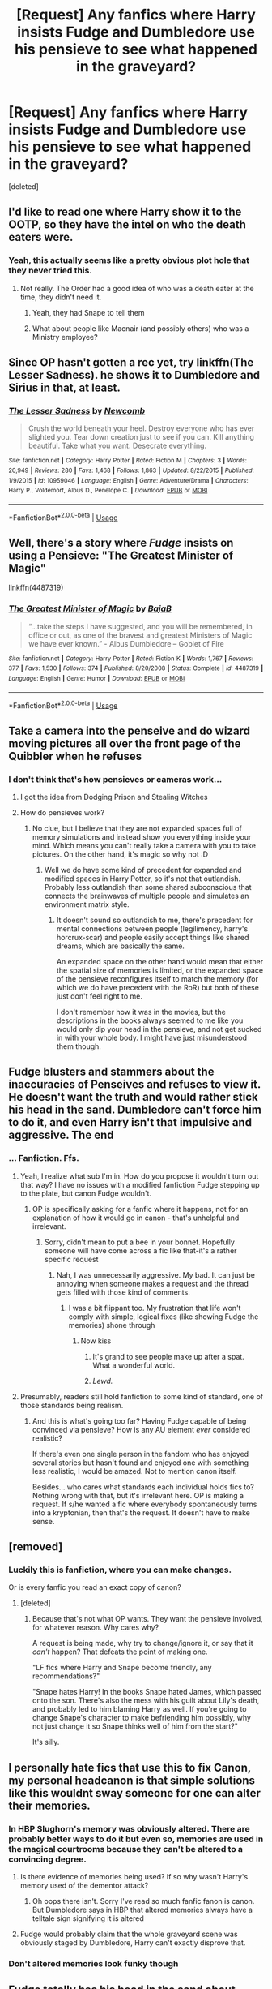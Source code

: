 #+TITLE: [Request] Any fanfics where Harry insists Fudge and Dumbledore use his pensieve to see what happened in the graveyard?

* [Request] Any fanfics where Harry insists Fudge and Dumbledore use his pensieve to see what happened in the graveyard?
:PROPERTIES:
:Score: 41
:DateUnix: 1539810781.0
:DateShort: 2018-Oct-18
:FlairText: Request
:END:
[deleted]


** I'd like to read one where Harry show it to the OOTP, so they have the intel on who the death eaters were.
:PROPERTIES:
:Author: estheredna
:Score: 20
:DateUnix: 1539819041.0
:DateShort: 2018-Oct-18
:END:

*** Yeah, this actually seems like a pretty obvious plot hole that they never tried this.
:PROPERTIES:
:Author: Team-Mako-N7
:Score: 17
:DateUnix: 1539826143.0
:DateShort: 2018-Oct-18
:END:

**** Not really. The Order had a good idea of who was a death eater at the time, they didn't need it.
:PROPERTIES:
:Author: Suavesky
:Score: 7
:DateUnix: 1539859669.0
:DateShort: 2018-Oct-18
:END:

***** Yeah, they had Snape to tell them
:PROPERTIES:
:Author: acornmoose
:Score: 5
:DateUnix: 1539881565.0
:DateShort: 2018-Oct-18
:END:


***** What about people like Macnair (and possibly others) who was a Ministry employee?
:PROPERTIES:
:Author: Deathcrow
:Score: 1
:DateUnix: 1539892938.0
:DateShort: 2018-Oct-18
:END:


** Since OP hasn't gotten a rec yet, try linkffn(The Lesser Sadness). he shows it to Dumbledore and Sirius in that, at least.
:PROPERTIES:
:Author: cavelioness
:Score: 9
:DateUnix: 1539823819.0
:DateShort: 2018-Oct-18
:END:

*** [[https://www.fanfiction.net/s/10959046/1/][*/The Lesser Sadness/*]] by [[https://www.fanfiction.net/u/4727972/Newcomb][/Newcomb/]]

#+begin_quote
  Crush the world beneath your heel. Destroy everyone who has ever slighted you. Tear down creation just to see if you can. Kill anything beautiful. Take what you want. Desecrate everything.
#+end_quote

^{/Site/:} ^{fanfiction.net} ^{*|*} ^{/Category/:} ^{Harry} ^{Potter} ^{*|*} ^{/Rated/:} ^{Fiction} ^{M} ^{*|*} ^{/Chapters/:} ^{3} ^{*|*} ^{/Words/:} ^{20,949} ^{*|*} ^{/Reviews/:} ^{280} ^{*|*} ^{/Favs/:} ^{1,468} ^{*|*} ^{/Follows/:} ^{1,863} ^{*|*} ^{/Updated/:} ^{8/22/2015} ^{*|*} ^{/Published/:} ^{1/9/2015} ^{*|*} ^{/id/:} ^{10959046} ^{*|*} ^{/Language/:} ^{English} ^{*|*} ^{/Genre/:} ^{Adventure/Drama} ^{*|*} ^{/Characters/:} ^{Harry} ^{P.,} ^{Voldemort,} ^{Albus} ^{D.,} ^{Penelope} ^{C.} ^{*|*} ^{/Download/:} ^{[[http://www.ff2ebook.com/old/ffn-bot/index.php?id=10959046&source=ff&filetype=epub][EPUB]]} ^{or} ^{[[http://www.ff2ebook.com/old/ffn-bot/index.php?id=10959046&source=ff&filetype=mobi][MOBI]]}

--------------

*FanfictionBot*^{2.0.0-beta} | [[https://github.com/tusing/reddit-ffn-bot/wiki/Usage][Usage]]
:PROPERTIES:
:Author: FanfictionBot
:Score: 2
:DateUnix: 1539823832.0
:DateShort: 2018-Oct-18
:END:


** Well, there's a story where /Fudge/ insists on using a Pensieve: "The Greatest Minister of Magic"

linkffn(4487319)
:PROPERTIES:
:Author: Starfox5
:Score: 6
:DateUnix: 1539844020.0
:DateShort: 2018-Oct-18
:END:

*** [[https://www.fanfiction.net/s/4487319/1/][*/The Greatest Minister of Magic/*]] by [[https://www.fanfiction.net/u/943028/BajaB][/BajaB/]]

#+begin_quote
  “...take the steps I have suggested, and you will be remembered, in office or out, as one of the bravest and greatest Ministers of Magic we have ever known.” - Albus Dumbledore -- Goblet of Fire
#+end_quote

^{/Site/:} ^{fanfiction.net} ^{*|*} ^{/Category/:} ^{Harry} ^{Potter} ^{*|*} ^{/Rated/:} ^{Fiction} ^{K} ^{*|*} ^{/Words/:} ^{1,767} ^{*|*} ^{/Reviews/:} ^{377} ^{*|*} ^{/Favs/:} ^{1,530} ^{*|*} ^{/Follows/:} ^{374} ^{*|*} ^{/Published/:} ^{8/20/2008} ^{*|*} ^{/Status/:} ^{Complete} ^{*|*} ^{/id/:} ^{4487319} ^{*|*} ^{/Language/:} ^{English} ^{*|*} ^{/Genre/:} ^{Humor} ^{*|*} ^{/Download/:} ^{[[http://www.ff2ebook.com/old/ffn-bot/index.php?id=4487319&source=ff&filetype=epub][EPUB]]} ^{or} ^{[[http://www.ff2ebook.com/old/ffn-bot/index.php?id=4487319&source=ff&filetype=mobi][MOBI]]}

--------------

*FanfictionBot*^{2.0.0-beta} | [[https://github.com/tusing/reddit-ffn-bot/wiki/Usage][Usage]]
:PROPERTIES:
:Author: FanfictionBot
:Score: 2
:DateUnix: 1539844043.0
:DateShort: 2018-Oct-18
:END:


** Take a camera into the penseive and do wizard moving pictures all over the front page of the Quibbler when he refuses
:PROPERTIES:
:Author: Nursing_guy
:Score: 9
:DateUnix: 1539823821.0
:DateShort: 2018-Oct-18
:END:

*** I don't think that's how pensieves or cameras work...
:PROPERTIES:
:Author: how_to_choose_a_name
:Score: 2
:DateUnix: 1539862930.0
:DateShort: 2018-Oct-18
:END:

**** I got the idea from Dodging Prison and Stealing Witches
:PROPERTIES:
:Author: Nursing_guy
:Score: 2
:DateUnix: 1539863856.0
:DateShort: 2018-Oct-18
:END:


**** How do pensieves work?
:PROPERTIES:
:Author: Deathcrow
:Score: 1
:DateUnix: 1539892999.0
:DateShort: 2018-Oct-18
:END:

***** No clue, but I believe that they are not expanded spaces full of memory simulations and instead show you everything inside your mind. Which means you can't really take a camera with you to take pictures. On the other hand, it's magic so why not :D
:PROPERTIES:
:Author: how_to_choose_a_name
:Score: 1
:DateUnix: 1539893403.0
:DateShort: 2018-Oct-18
:END:

****** Well we do have some kind of precedent for expanded and modified spaces in Harry Potter, so it's not that outlandish. Probably less outlandish than some shared subconscious that connects the brainwaves of multiple people and simulates an environment matrix style.
:PROPERTIES:
:Author: Deathcrow
:Score: 1
:DateUnix: 1539893726.0
:DateShort: 2018-Oct-18
:END:

******* It doesn't sound so outlandish to me, there's precedent for mental connections between people (legilimency, harry's horcrux-scar) and people easily accept things like shared dreams, which are basically the same.

An expanded space on the other hand would mean that either the spatial size of memories is limited, or the expanded space of the pensieve reconfigures itself to match the memory (for which we do have precedent with the RoR) but both of these just don't feel right to me.

I don't remember how it was in the movies, but the descriptions in the books always seemed to me like you would only dip your head in the pensieve, and not get sucked in with your whole body. I might have just misunderstood them though.
:PROPERTIES:
:Author: how_to_choose_a_name
:Score: 1
:DateUnix: 1539894738.0
:DateShort: 2018-Oct-19
:END:


** Fudge blusters and stammers about the inaccuracies of Penseives and refuses to view it. He doesn't want the truth and would rather stick his head in the sand. Dumbledore can't force him to do it, and even Harry isn't that impulsive and aggressive. The end
:PROPERTIES:
:Author: boomberrybella
:Score: 21
:DateUnix: 1539816667.0
:DateShort: 2018-Oct-18
:END:

*** ... Fanfiction. Ffs.
:PROPERTIES:
:Author: TheVoteMote
:Score: 27
:DateUnix: 1539821538.0
:DateShort: 2018-Oct-18
:END:

**** Yeah, I realize what sub I'm in. How do you propose it wouldn't turn out that way? I have no issues with a modified fanfiction Fudge stepping up to the plate, but canon Fudge wouldn't.
:PROPERTIES:
:Author: boomberrybella
:Score: 2
:DateUnix: 1539823151.0
:DateShort: 2018-Oct-18
:END:

***** OP is specifically asking for a fanfic where it happens, not for an explanation of how it would go in canon - that's unhelpful and irrelevant.
:PROPERTIES:
:Author: TheVoteMote
:Score: 22
:DateUnix: 1539823568.0
:DateShort: 2018-Oct-18
:END:

****** Sorry, didn't mean to put a bee in your bonnet. Hopefully someone will have come across a fic like that-it's a rather specific request
:PROPERTIES:
:Author: boomberrybella
:Score: 4
:DateUnix: 1539823702.0
:DateShort: 2018-Oct-18
:END:

******* Nah, I was unnecessarily aggressive. My bad. It can just be annoying when someone makes a request and the thread gets filled with those kind of comments.
:PROPERTIES:
:Author: TheVoteMote
:Score: 7
:DateUnix: 1539823951.0
:DateShort: 2018-Oct-18
:END:

******** I was a bit flippant too. My frustration that life won't comply with simple, logical fixes (like showing Fudge the memories) shone through
:PROPERTIES:
:Author: boomberrybella
:Score: 1
:DateUnix: 1539824574.0
:DateShort: 2018-Oct-18
:END:

********* Now kiss
:PROPERTIES:
:Author: AskMeAboutKtizo
:Score: 16
:DateUnix: 1539826487.0
:DateShort: 2018-Oct-18
:END:

********** It's grand to see people make up after a spat. What a wonderful world.
:PROPERTIES:
:Author: Sefera17
:Score: 2
:DateUnix: 1539883473.0
:DateShort: 2018-Oct-18
:END:


********** /Lewd./
:PROPERTIES:
:Author: TheVoteMote
:Score: 1
:DateUnix: 1539897430.0
:DateShort: 2018-Oct-19
:END:


**** Presumably, readers still hold fanfiction to some kind of standard, one of those standards being realism.
:PROPERTIES:
:Author: Taure
:Score: 1
:DateUnix: 1539843723.0
:DateShort: 2018-Oct-18
:END:

***** And this is what's going too far? Having Fudge capable of being convinced via pensieve? How is any AU element /ever/ considered realistic?

If there's even one single person in the fandom who has enjoyed several stories but hasn't found and enjoyed one with something less realistic, I would be amazed. Not to mention canon itself.

Besides... who cares what standards each individual holds fics to? Nothing wrong with that, but it's irrelevant here. OP is making a request. If s/he wanted a fic where everybody spontaneously turns into a kryptonian, then that's the request. It doesn't have to make sense.
:PROPERTIES:
:Author: TheVoteMote
:Score: 4
:DateUnix: 1539897109.0
:DateShort: 2018-Oct-19
:END:


** [removed]
:PROPERTIES:
:Score: 9
:DateUnix: 1539816438.0
:DateShort: 2018-Oct-18
:END:

*** Luckily this is fanfiction, where you can make changes.

Or is every fanfic you read an exact copy of canon?
:PROPERTIES:
:Author: TheVoteMote
:Score: 26
:DateUnix: 1539821519.0
:DateShort: 2018-Oct-18
:END:

**** [deleted]
:PROPERTIES:
:Score: 2
:DateUnix: 1539845178.0
:DateShort: 2018-Oct-18
:END:

***** Because that's not what OP wants. They want the pensieve involved, for whatever reason. Why cares why?

A request is being made, why try to change/ignore it, or say that it /can't/ happen? That defeats the point of making one.

"LF fics where Harry and Snape become friendly, any recommendations?"

"Snape hates Harry! In the books Snape hated James, which passed onto the son. There's also the mess with his guilt about Lily's death, and probably led to him blaming Harry as well. If you're going to change Snape's character to make befriending him possibly, why not just change it so Snape thinks well of him from the start?"

It's silly.
:PROPERTIES:
:Author: TheVoteMote
:Score: 2
:DateUnix: 1539896579.0
:DateShort: 2018-Oct-19
:END:


** I personally hate fics that use this to fix Canon, my personal headcanon is that simple solutions like this wouldnt sway someone for one can alter their memories.
:PROPERTIES:
:Score: 5
:DateUnix: 1539820096.0
:DateShort: 2018-Oct-18
:END:

*** In HBP Slughorn's memory was obviously altered. There are probably better ways to do it but even so, memories are used in the magical courtrooms because they can't be altered to a convincing degree.
:PROPERTIES:
:Author: mychllr
:Score: 6
:DateUnix: 1539824937.0
:DateShort: 2018-Oct-18
:END:

**** Is there evidence of memories being used? If so why wasn't Harry's memory used of the dementor attack?
:PROPERTIES:
:Score: 6
:DateUnix: 1539825484.0
:DateShort: 2018-Oct-18
:END:

***** Oh oops there isn't. Sorry I've read so much fanfic fanon is canon. But Dumbledore says in HBP that altered memories always have a telltale sign signifying it is altered
:PROPERTIES:
:Author: mychllr
:Score: 2
:DateUnix: 1539827837.0
:DateShort: 2018-Oct-18
:END:


**** Fudge would probably claim that the whole graveyard scene was obviously staged by Dumbledore, Harry can't exactly disprove that.
:PROPERTIES:
:Author: how_to_choose_a_name
:Score: 1
:DateUnix: 1539863020.0
:DateShort: 2018-Oct-18
:END:


*** Don't altered memories look funky though
:PROPERTIES:
:Author: GravityMyGuy
:Score: 3
:DateUnix: 1539824709.0
:DateShort: 2018-Oct-18
:END:


** Fudge totally has his head in the sand about everything. I'm sure he knew Harry wasn't lying but couldn't risk panic or pissing off the pureblood families that run the Ministry. Damn, now I want to read a fic about Fudge.
:PROPERTIES:
:Author: knight_ofdoriath
:Score: 2
:DateUnix: 1539820149.0
:DateShort: 2018-Oct-18
:END:

*** Why is this a controversial opinion? Fudge knows exactly what he's doing which is why he executes Crouch Jr. on the spot.
:PROPERTIES:
:Author: Deathcrow
:Score: 1
:DateUnix: 1539896108.0
:DateShort: 2018-Oct-19
:END:

**** Wow hadn't realized I was so downvoted. But I thought that's exactly why he was trying to shut down the investigation into what happened at the GoF.
:PROPERTIES:
:Author: knight_ofdoriath
:Score: 2
:DateUnix: 1539897219.0
:DateShort: 2018-Oct-19
:END:

